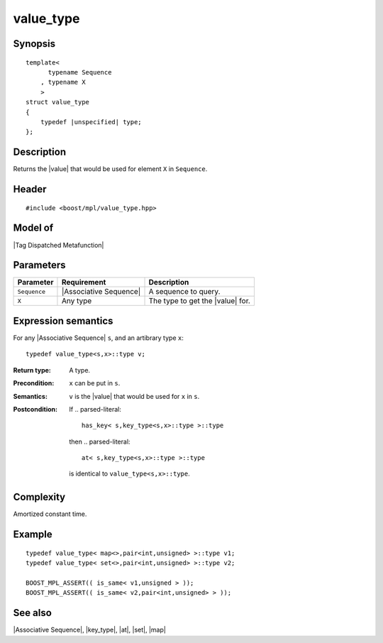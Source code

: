 .. Sequences/Intrinsic Metafunctions//value_type

value_type
==========

Synopsis
--------

.. parsed-literal::
    
    template<
          typename Sequence
        , typename X
        >
    struct value_type
    {
        typedef |unspecified| type;
    };



Description
-----------

Returns the |value| that would be used for element ``X`` in ``Sequence``.


Header
------

.. parsed-literal::
    
    #include <boost/mpl/value_type.hpp>


Model of
--------

|Tag Dispatched Metafunction|


Parameters
----------

+---------------+---------------------------+-----------------------------------------------+
| Parameter     | Requirement               | Description                                   |
+===============+===========================+===============================================+
| ``Sequence``  | |Associative Sequence|    | A sequence to query.                          |
+---------------+---------------------------+-----------------------------------------------+
| ``X``         | Any type                  | The type to get the |value| for.              |
+---------------+---------------------------+-----------------------------------------------+


Expression semantics
--------------------

For any |Associative Sequence| ``s``, and an artibrary type ``x``:


.. parsed-literal::

    typedef value_type<s,x>::type v; 

:Return type:
    A type.
    
:Precondition:
    ``x`` can be put in ``s``.

:Semantics:
    ``v`` is the |value| that would be used for ``x`` in ``s``.

:Postcondition:
    If     
    .. parsed-literal::
       
       has_key< s,key_type<s,x>::type >::type
    
    then
    .. parsed-literal::
    
       at< s,key_type<s,x>::type >::type
    
    is identical to ``value_type<s,x>::type``.



Complexity
----------

Amortized constant time.


Example
-------

.. parsed-literal::
    
    typedef value_type< map<>,pair<int,unsigned> >::type v1;
    typedef value_type< set<>,pair<int,unsigned> >::type v2;

    BOOST_MPL_ASSERT(( is_same< v1,unsigned > ));
    BOOST_MPL_ASSERT(( is_same< v2,pair<int,unsigned> > ));


See also
--------

|Associative Sequence|, |key_type|, |at|, |set|, |map|
